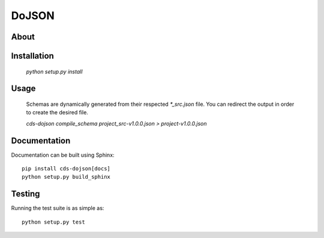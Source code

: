 ========
 DoJSON
========

.. image:: https://img.shields.io/travis/CERNDocumentServer/cds-dojson.svg
        :target: https://travis-ci.org/CERNDocumentServer/cds-dojson

.. image:: https://img.shields.io/coveralls/CERNDocumentServer/cds-dojson.svg
        :target: https://coveralls.io/r/CERNDocumentServer/cds-dojson

.. image:: https://img.shields.io/github/tag/CERNDocumentServer/cds-dojson.svg
        :target: https://github.com/CERNDocumentServer/cds-dojson/releases

.. image:: https://coveralls.io/repos/CERNDocumentServer/cds-dojson/badge.svg?branch=master&service=github
        :target: https://coveralls.io/github/CERNDocumentServer/cds-dojson?branch=master

.. image:: https://img.shields.io/github/license/CERNDocumentServer/cds-dojson.svg
        :target: https://github.com/CERNDocumentServer/cds-dojson/blob/master/LICENSE


About
=====



Installation
============
  `python setup.py install`

Usage
=====
  Schemas are dynamically generated from their respected `*_src.json` file.
  You can redirect the output in order to create the desired file.

  `cds-dojson compile_schema project_src-v1.0.0.json > project-v1.0.0.json`


Documentation
=============

Documentation can be built using Sphinx: ::

  pip install cds-dojson[docs]
  python setup.py build_sphinx

Testing
=======

Running the test suite is as simple as: ::

  python setup.py test
